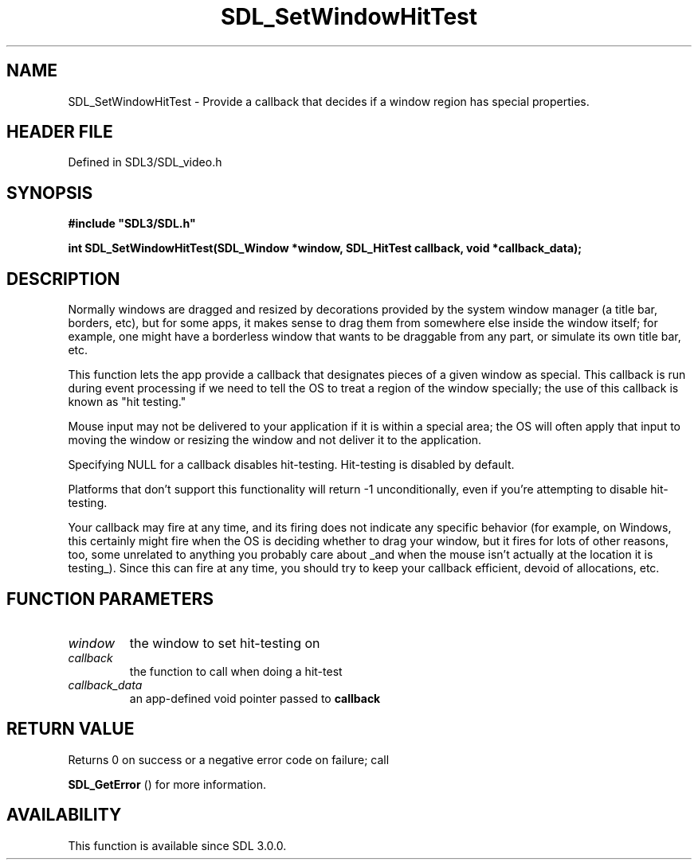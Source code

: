 .\" This manpage content is licensed under Creative Commons
.\"  Attribution 4.0 International (CC BY 4.0)
.\"   https://creativecommons.org/licenses/by/4.0/
.\" This manpage was generated from SDL's wiki page for SDL_SetWindowHitTest:
.\"   https://wiki.libsdl.org/SDL_SetWindowHitTest
.\" Generated with SDL/build-scripts/wikiheaders.pl
.\"  revision SDL-3.1.2-no-vcs
.\" Please report issues in this manpage's content at:
.\"   https://github.com/libsdl-org/sdlwiki/issues/new
.\" Please report issues in the generation of this manpage from the wiki at:
.\"   https://github.com/libsdl-org/SDL/issues/new?title=Misgenerated%20manpage%20for%20SDL_SetWindowHitTest
.\" SDL can be found at https://libsdl.org/
.de URL
\$2 \(laURL: \$1 \(ra\$3
..
.if \n[.g] .mso www.tmac
.TH SDL_SetWindowHitTest 3 "SDL 3.1.2" "Simple Directmedia Layer" "SDL3 FUNCTIONS"
.SH NAME
SDL_SetWindowHitTest \- Provide a callback that decides if a window region has special properties\[char46]
.SH HEADER FILE
Defined in SDL3/SDL_video\[char46]h

.SH SYNOPSIS
.nf
.B #include \(dqSDL3/SDL.h\(dq
.PP
.BI "int SDL_SetWindowHitTest(SDL_Window *window, SDL_HitTest callback, void *callback_data);
.fi
.SH DESCRIPTION
Normally windows are dragged and resized by decorations provided by the
system window manager (a title bar, borders, etc), but for some apps, it
makes sense to drag them from somewhere else inside the window itself; for
example, one might have a borderless window that wants to be draggable from
any part, or simulate its own title bar, etc\[char46]

This function lets the app provide a callback that designates pieces of a
given window as special\[char46] This callback is run during event processing if we
need to tell the OS to treat a region of the window specially; the use of
this callback is known as "hit testing\[char46]"

Mouse input may not be delivered to your application if it is within a
special area; the OS will often apply that input to moving the window or
resizing the window and not deliver it to the application\[char46]

Specifying NULL for a callback disables hit-testing\[char46] Hit-testing is
disabled by default\[char46]

Platforms that don't support this functionality will return -1
unconditionally, even if you're attempting to disable hit-testing\[char46]

Your callback may fire at any time, and its firing does not indicate any
specific behavior (for example, on Windows, this certainly might fire when
the OS is deciding whether to drag your window, but it fires for lots of
other reasons, too, some unrelated to anything you probably care about _and
when the mouse isn't actually at the location it is testing_)\[char46] Since this
can fire at any time, you should try to keep your callback efficient,
devoid of allocations, etc\[char46]

.SH FUNCTION PARAMETERS
.TP
.I window
the window to set hit-testing on
.TP
.I callback
the function to call when doing a hit-test
.TP
.I callback_data
an app-defined void pointer passed to
.B callback

.SH RETURN VALUE
Returns 0 on success or a negative error code on failure; call

.BR SDL_GetError
() for more information\[char46]

.SH AVAILABILITY
This function is available since SDL 3\[char46]0\[char46]0\[char46]

